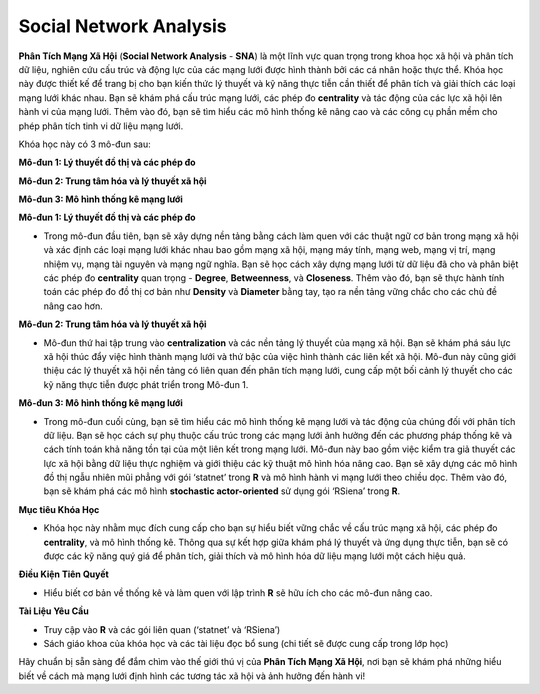 **Social Network Analysis**
====================

**Phân Tích Mạng Xã Hội** (**Social Network Analysis** - **SNA**) là một lĩnh vực quan trọng trong khoa học xã hội và phân tích dữ liệu, nghiên cứu cấu trúc và động lực của các mạng lưới được hình thành bởi các cá nhân hoặc thực thể. Khóa học này được thiết kế để trang bị cho bạn kiến thức lý thuyết và kỹ năng thực tiễn cần thiết để phân tích và giải thích các loại mạng lưới khác nhau. Bạn sẽ khám phá cấu trúc mạng lưới, các phép đo **centrality** và tác động của các lực xã hội lên hành vi của mạng lưới. Thêm vào đó, bạn sẽ tìm hiểu các mô hình thống kê nâng cao và các công cụ phần mềm cho phép phân tích tinh vi dữ liệu mạng lưới.

Khóa học này có 3 mô-đun sau:

**Mô-đun 1: Lý thuyết đồ thị và các phép đo**

**Mô-đun 2: Trung tâm hóa và lý thuyết xã hội**

**Mô-đun 3: Mô hình thống kê mạng lưới**

**Mô-đun 1: Lý thuyết đồ thị và các phép đo**

- Trong mô-đun đầu tiên, bạn sẽ xây dựng nền tảng bằng cách làm quen với các thuật ngữ cơ bản trong mạng xã hội và xác định các loại mạng lưới khác nhau bao gồm mạng xã hội, mạng máy tính, mạng web, mạng vị trí, mạng nhiệm vụ, mạng tài nguyên và mạng ngữ nghĩa. Bạn sẽ học cách xây dựng mạng lưới từ dữ liệu đã cho và phân biệt các phép đo **centrality** quan trọng - **Degree**, **Betweenness**, và **Closeness**. Thêm vào đó, bạn sẽ thực hành tính toán các phép đo đồ thị cơ bản như **Density** và **Diameter** bằng tay, tạo ra nền tảng vững chắc cho các chủ đề nâng cao hơn.

**Mô-đun 2: Trung tâm hóa và lý thuyết xã hội**

- Mô-đun thứ hai tập trung vào **centralization** và các nền tảng lý thuyết của mạng xã hội. Bạn sẽ khám phá sáu lực xã hội thúc đẩy việc hình thành mạng lưới và thứ bậc của việc hình thành các liên kết xã hội. Mô-đun này cũng giới thiệu các lý thuyết xã hội nền tảng có liên quan đến phân tích mạng lưới, cung cấp một bối cảnh lý thuyết cho các kỹ năng thực tiễn được phát triển trong Mô-đun 1.

**Mô-đun 3: Mô hình thống kê mạng lưới**

- Trong mô-đun cuối cùng, bạn sẽ tìm hiểu các mô hình thống kê mạng lưới và tác động của chúng đối với phân tích dữ liệu. Bạn sẽ học cách sự phụ thuộc cấu trúc trong các mạng lưới ảnh hưởng đến các phương pháp thống kê và cách tính toán khả năng tồn tại của một liên kết trong mạng lưới. Mô-đun này bao gồm việc kiểm tra giả thuyết các lực xã hội bằng dữ liệu thực nghiệm và giới thiệu các kỹ thuật mô hình hóa nâng cao. Bạn sẽ xây dựng các mô hình đồ thị ngẫu nhiên mũi phẳng với gói ‘statnet’ trong **R** và mô hình hành vi mạng lưới theo chiều dọc. Thêm vào đó, bạn sẽ khám phá các mô hình **stochastic actor-oriented** sử dụng gói ‘RSiena’ trong **R**.

**Mục tiêu Khóa Học**

- Khóa học này nhằm mục đích cung cấp cho bạn sự hiểu biết vững chắc về cấu trúc mạng xã hội, các phép đo **centrality**, và mô hình thống kê. Thông qua sự kết hợp giữa khám phá lý thuyết và ứng dụng thực tiễn, bạn sẽ có được các kỹ năng quý giá để phân tích, giải thích và mô hình hóa dữ liệu mạng lưới một cách hiệu quả.

**Điều Kiện Tiên Quyết**

- Hiểu biết cơ bản về thống kê và làm quen với lập trình **R** sẽ hữu ích cho các mô-đun nâng cao.

**Tài Liệu Yêu Cầu**

- Truy cập vào **R** và các gói liên quan (‘statnet’ và ‘RSiena’)

- Sách giáo khoa của khóa học và các tài liệu đọc bổ sung (chi tiết sẽ được cung cấp trong lớp học)

Hãy chuẩn bị sẵn sàng để đắm chìm vào thế giới thú vị của **Phân Tích Mạng Xã Hội**, nơi bạn sẽ khám phá những hiểu biết về cách mà mạng lưới định hình các tương tác xã hội và ảnh hưởng đến hành vi!
